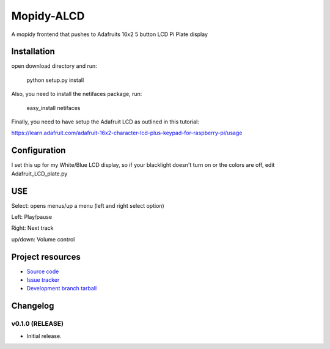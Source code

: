 ****************************
Mopidy-ALCD
****************************

.. image:: https://img.shields.io/pypi/v/Mopidy-ALCD.svg?style=flat
    :target: https://pypi.python.org/pypi/Mopidy-ALCD/
    :alt: Latest PyPI version

.. image:: https://img.shields.io/pypi/dm/Mopidy-ALCD.svg?style=flat
    :target: https://pypi.python.org/pypi/Mopidy-ALCD/
    :alt: Number of PyPI downloads

.. image:: https://img.shields.io/travis/NuAoA/mopidy-ALCD/master.png?style=flat
    :target: https://travis-ci.org/NuAoA/mopidy-ALCD
    :alt: Travis CI build status

.. image:: https://img.shields.io/coveralls/NuAoA/mopidy-ALCD/master.svg?style=flat
   :target: https://coveralls.io/r/NuAoA/mopidy-ALCD?branch=master
   :alt: Test coverage

A mopidy frontend that pushes to Adafruits 16x2 5 button LCD Pi Plate display


Installation
============
open download directory and run:

    python setup.py install 

Also, you need to install the netifaces package, run:

    easy_install netifaces

Finally, you need to have setup the Adafruit LCD as outlined in this tutorial:

https://learn.adafruit.com/adafruit-16x2-character-lcd-plus-keypad-for-raspberry-pi/usage
	
	
Configuration
=============

I set this up for my White/Blue LCD display, so if your blacklight doesn't turn on or the colors are off, edit Adafruit_LCD_plate.py

USE
=============

Select: opens menus/up a menu (left and right select option)

Left: Play/pause

Right: Next track

up/down: Volume control


Project resources
=================

- `Source code <https://github.com/NuAoA/mopidy-alcd>`_
- `Issue tracker <https://github.com/NuAoA/mopidy-alcd/issues>`_
- `Development branch tarball <https://github.com/NuAoA/mopidy-alcd/archive/master.tar.gz#egg=Mopidy-ALCD-dev>`_


Changelog
=========

v0.1.0 (RELEASE)
----------------------------------------

- Initial release.